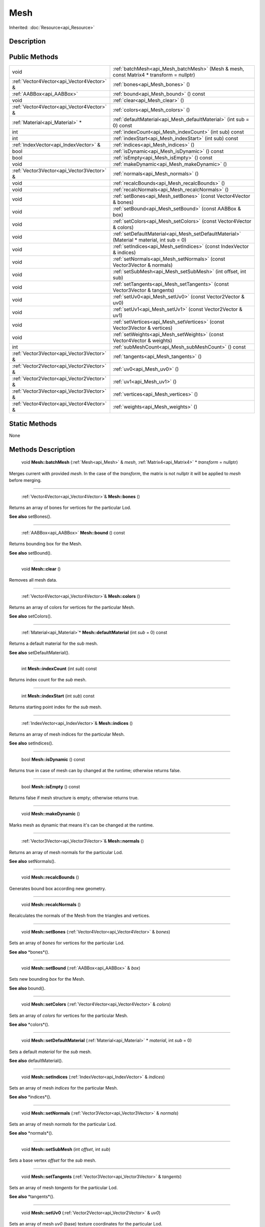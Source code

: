 .. _api_Mesh:

Mesh
====

Inherited: :doc:`Resource<api_Resource>`

.. _api_Mesh_description:

Description
-----------



.. _api_Mesh_public:

Public Methods
--------------

+--------------------------------------------+--------------------------------------------------------------------------------------------+
|                                       void | :ref:`batchMesh<api_Mesh_batchMesh>` (Mesh & mesh, const Matrix4 * transform = nullptr)    |
+--------------------------------------------+--------------------------------------------------------------------------------------------+
|  :ref:`Vector4Vector<api_Vector4Vector>` & | :ref:`bones<api_Mesh_bones>` ()                                                            |
+--------------------------------------------+--------------------------------------------------------------------------------------------+
|                  :ref:`AABBox<api_AABBox>` | :ref:`bound<api_Mesh_bound>` () const                                                      |
+--------------------------------------------+--------------------------------------------------------------------------------------------+
|                                       void | :ref:`clear<api_Mesh_clear>` ()                                                            |
+--------------------------------------------+--------------------------------------------------------------------------------------------+
|  :ref:`Vector4Vector<api_Vector4Vector>` & | :ref:`colors<api_Mesh_colors>` ()                                                          |
+--------------------------------------------+--------------------------------------------------------------------------------------------+
|            :ref:`Material<api_Material>` * | :ref:`defaultMaterial<api_Mesh_defaultMaterial>` (int  sub = 0) const                      |
+--------------------------------------------+--------------------------------------------------------------------------------------------+
|                                        int | :ref:`indexCount<api_Mesh_indexCount>` (int  sub) const                                    |
+--------------------------------------------+--------------------------------------------------------------------------------------------+
|                                        int | :ref:`indexStart<api_Mesh_indexStart>` (int  sub) const                                    |
+--------------------------------------------+--------------------------------------------------------------------------------------------+
|      :ref:`IndexVector<api_IndexVector>` & | :ref:`indices<api_Mesh_indices>` ()                                                        |
+--------------------------------------------+--------------------------------------------------------------------------------------------+
|                                       bool | :ref:`isDynamic<api_Mesh_isDynamic>` () const                                              |
+--------------------------------------------+--------------------------------------------------------------------------------------------+
|                                       bool | :ref:`isEmpty<api_Mesh_isEmpty>` () const                                                  |
+--------------------------------------------+--------------------------------------------------------------------------------------------+
|                                       void | :ref:`makeDynamic<api_Mesh_makeDynamic>` ()                                                |
+--------------------------------------------+--------------------------------------------------------------------------------------------+
|  :ref:`Vector3Vector<api_Vector3Vector>` & | :ref:`normals<api_Mesh_normals>` ()                                                        |
+--------------------------------------------+--------------------------------------------------------------------------------------------+
|                                       void | :ref:`recalcBounds<api_Mesh_recalcBounds>` ()                                              |
+--------------------------------------------+--------------------------------------------------------------------------------------------+
|                                       void | :ref:`recalcNormals<api_Mesh_recalcNormals>` ()                                            |
+--------------------------------------------+--------------------------------------------------------------------------------------------+
|                                       void | :ref:`setBones<api_Mesh_setBones>` (const Vector4Vector & bones)                           |
+--------------------------------------------+--------------------------------------------------------------------------------------------+
|                                       void | :ref:`setBound<api_Mesh_setBound>` (const AABBox & box)                                    |
+--------------------------------------------+--------------------------------------------------------------------------------------------+
|                                       void | :ref:`setColors<api_Mesh_setColors>` (const Vector4Vector & colors)                        |
+--------------------------------------------+--------------------------------------------------------------------------------------------+
|                                       void | :ref:`setDefaultMaterial<api_Mesh_setDefaultMaterial>` (Material * material, int  sub = 0) |
+--------------------------------------------+--------------------------------------------------------------------------------------------+
|                                       void | :ref:`setIndices<api_Mesh_setIndices>` (const IndexVector & indices)                       |
+--------------------------------------------+--------------------------------------------------------------------------------------------+
|                                       void | :ref:`setNormals<api_Mesh_setNormals>` (const Vector3Vector & normals)                     |
+--------------------------------------------+--------------------------------------------------------------------------------------------+
|                                       void | :ref:`setSubMesh<api_Mesh_setSubMesh>` (int  offset, int  sub)                             |
+--------------------------------------------+--------------------------------------------------------------------------------------------+
|                                       void | :ref:`setTangents<api_Mesh_setTangents>` (const Vector3Vector & tangents)                  |
+--------------------------------------------+--------------------------------------------------------------------------------------------+
|                                       void | :ref:`setUv0<api_Mesh_setUv0>` (const Vector2Vector & uv0)                                 |
+--------------------------------------------+--------------------------------------------------------------------------------------------+
|                                       void | :ref:`setUv1<api_Mesh_setUv1>` (const Vector2Vector & uv1)                                 |
+--------------------------------------------+--------------------------------------------------------------------------------------------+
|                                       void | :ref:`setVertices<api_Mesh_setVertices>` (const Vector3Vector & vertices)                  |
+--------------------------------------------+--------------------------------------------------------------------------------------------+
|                                       void | :ref:`setWeights<api_Mesh_setWeights>` (const Vector4Vector & weights)                     |
+--------------------------------------------+--------------------------------------------------------------------------------------------+
|                                        int | :ref:`subMeshCount<api_Mesh_subMeshCount>` () const                                        |
+--------------------------------------------+--------------------------------------------------------------------------------------------+
|  :ref:`Vector3Vector<api_Vector3Vector>` & | :ref:`tangents<api_Mesh_tangents>` ()                                                      |
+--------------------------------------------+--------------------------------------------------------------------------------------------+
|  :ref:`Vector2Vector<api_Vector2Vector>` & | :ref:`uv0<api_Mesh_uv0>` ()                                                                |
+--------------------------------------------+--------------------------------------------------------------------------------------------+
|  :ref:`Vector2Vector<api_Vector2Vector>` & | :ref:`uv1<api_Mesh_uv1>` ()                                                                |
+--------------------------------------------+--------------------------------------------------------------------------------------------+
|  :ref:`Vector3Vector<api_Vector3Vector>` & | :ref:`vertices<api_Mesh_vertices>` ()                                                      |
+--------------------------------------------+--------------------------------------------------------------------------------------------+
|  :ref:`Vector4Vector<api_Vector4Vector>` & | :ref:`weights<api_Mesh_weights>` ()                                                        |
+--------------------------------------------+--------------------------------------------------------------------------------------------+



.. _api_Mesh_static:

Static Methods
--------------

None

.. _api_Mesh_methods:

Methods Description
-------------------

.. _api_Mesh_batchMesh:

 void **Mesh::batchMesh** (:ref:`Mesh<api_Mesh>` & *mesh*, :ref:`Matrix4<api_Matrix4>` * *transform* = nullptr)

Merges current with provided *mesh*. In the case of the *transform*, the matrix is not nullptr it will be applied to *mesh* before merging.

----

.. _api_Mesh_bones:

 :ref:`Vector4Vector<api_Vector4Vector>`& **Mesh::bones** ()

Returns an array of bones for vertices for the particular Lod.

**See also** setBones().

----

.. _api_Mesh_bound:

 :ref:`AABBox<api_AABBox>` **Mesh::bound** () const

Returns bounding box for the Mesh.

**See also** setBound().

----

.. _api_Mesh_clear:

 void **Mesh::clear** ()

Removes all mesh data.

----

.. _api_Mesh_colors:

 :ref:`Vector4Vector<api_Vector4Vector>`& **Mesh::colors** ()

Returns an array of colors for vertices for the particular Mesh.

**See also** setColors().

----

.. _api_Mesh_defaultMaterial:

 :ref:`Material<api_Material>`* **Mesh::defaultMaterial** (int  *sub* = 0) const

Returns a default material for the *sub* mesh.

**See also** setDefaultMaterial().

----

.. _api_Mesh_indexCount:

 int **Mesh::indexCount** (int  *sub*) const

Returns index count for the *sub* mesh.

----

.. _api_Mesh_indexStart:

 int **Mesh::indexStart** (int  *sub*) const

Returns starting point index for the *sub* mesh.

----

.. _api_Mesh_indices:

 :ref:`IndexVector<api_IndexVector>`& **Mesh::indices** ()

Returns an array of mesh indices for the particular Mesh.

**See also** setIndices().

----

.. _api_Mesh_isDynamic:

 bool **Mesh::isDynamic** () const

Returns true in case of mesh can by changed at the runtime; otherwise returns false.

----

.. _api_Mesh_isEmpty:

 bool **Mesh::isEmpty** () const

Returns false if mesh structure is empty; otherwise returns true.

----

.. _api_Mesh_makeDynamic:

 void **Mesh::makeDynamic** ()

Marks mesh as dynamic that means it's can be changed at the runtime.

----

.. _api_Mesh_normals:

 :ref:`Vector3Vector<api_Vector3Vector>`& **Mesh::normals** ()

Returns an array of mesh normals for the particular Lod.

**See also** setNormals().

----

.. _api_Mesh_recalcBounds:

 void **Mesh::recalcBounds** ()

Generates bound box according new geometry.

----

.. _api_Mesh_recalcNormals:

 void **Mesh::recalcNormals** ()

Recalculates the normals of the Mesh from the triangles and vertices.

----

.. _api_Mesh_setBones:

 void **Mesh::setBones** (:ref:`Vector4Vector<api_Vector4Vector>` & *bones*)

Sets an array of *bones* for vertices for the particular Lod.

**See also** *bones*().

----

.. _api_Mesh_setBound:

 void **Mesh::setBound** (:ref:`AABBox<api_AABBox>` & *box*)

Sets new bounding *box* for the Mesh.

**See also** bound().

----

.. _api_Mesh_setColors:

 void **Mesh::setColors** (:ref:`Vector4Vector<api_Vector4Vector>` & *colors*)

Sets an array of *colors* for vertices for the particular Mesh.

**See also** *colors*().

----

.. _api_Mesh_setDefaultMaterial:

 void **Mesh::setDefaultMaterial** (:ref:`Material<api_Material>` * *material*, int  *sub* = 0)

Sets a default *material* for the *sub* mesh.

**See also** defaultMaterial().

----

.. _api_Mesh_setIndices:

 void **Mesh::setIndices** (:ref:`IndexVector<api_IndexVector>` & *indices*)

Sets an array of mesh *indices* for the particular Mesh.

**See also** *indices*().

----

.. _api_Mesh_setNormals:

 void **Mesh::setNormals** (:ref:`Vector3Vector<api_Vector3Vector>` & *normals*)

Sets an array of mesh *normals* for the particular Lod.

**See also** *normals*().

----

.. _api_Mesh_setSubMesh:

 void **Mesh::setSubMesh** (int  *offset*, int  *sub*)

Sets a base vertex *offset* for the *sub* mesh.

----

.. _api_Mesh_setTangents:

 void **Mesh::setTangents** (:ref:`Vector3Vector<api_Vector3Vector>` & *tangents*)

Sets an array of mesh *tangents* for the particular Lod.

**See also** *tangents*().

----

.. _api_Mesh_setUv0:

 void **Mesh::setUv0** (:ref:`Vector2Vector<api_Vector2Vector>` & *uv0*)

Sets an array of mesh *uv0* (base) texture coordinates for the particular Lod.

**See also** *uv0*().

----

.. _api_Mesh_setUv1:

 void **Mesh::setUv1** (:ref:`Vector2Vector<api_Vector2Vector>` & *uv1*)

Sets an array of mesh *uv1* texture coordinates for the particular Lod.

**See also** *uv1*().

----

.. _api_Mesh_setVertices:

 void **Mesh::setVertices** (:ref:`Vector3Vector<api_Vector3Vector>` & *vertices*)

Sets an array of mesh *vertices* for the particular Lod.

**See also** *vertices*().

----

.. _api_Mesh_setWeights:

 void **Mesh::setWeights** (:ref:`Vector4Vector<api_Vector4Vector>` & *weights*)

Sets an array of bone *weights* for the particular Lod.

**See also** *weights*().

----

.. _api_Mesh_subMeshCount:

 int **Mesh::subMeshCount** () const

Returns the number of sub-meshes inside the Mesh.

----

.. _api_Mesh_tangents:

 :ref:`Vector3Vector<api_Vector3Vector>`& **Mesh::tangents** ()

Returns an array of mesh tangents for the particular Lod.

**See also** setTangents().

----

.. _api_Mesh_uv0:

 :ref:`Vector2Vector<api_Vector2Vector>`& **Mesh::uv0** ()

Returns an array of mesh uv0 (base) texture coordinates for the particular Lod.

**See also** setUv0().

----

.. _api_Mesh_uv1:

 :ref:`Vector2Vector<api_Vector2Vector>`& **Mesh::uv1** ()

Returns an array of mesh uv1 texture coordinates for the particular Lod.

**See also** setUv1().

----

.. _api_Mesh_vertices:

 :ref:`Vector3Vector<api_Vector3Vector>`& **Mesh::vertices** ()

Returns an array of mesh vertices for the particular Lod.

**See also** setVertices().

----

.. _api_Mesh_weights:

 :ref:`Vector4Vector<api_Vector4Vector>`& **Mesh::weights** ()

Returns an array of bone weights for the particular Mesh.

**See also** setWeights().


